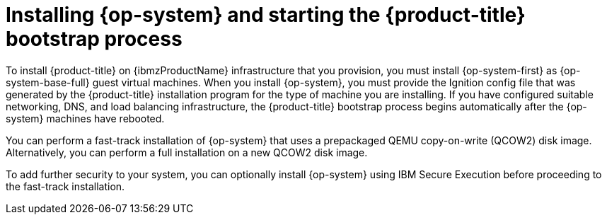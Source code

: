 // Module included in the following assemblies:
//
// * installing/installing_ibm_z/installing-restricted-networks-ibm-z-kvm.adoc
// * installing/installing_ibm_z/installing-ibm-z-kvm.adoc

:_content-type: CONCEPT
[id="installation-ibm-z-kvm-user-infra-installing-rhcos_{context}"]
= Installing {op-system} and starting the {product-title} bootstrap process

To install {product-title} on {ibmzProductName} infrastructure that you provision, you must install {op-system-first} as {op-system-base-full} guest virtual machines. When you install {op-system}, you must provide the Ignition config file that was generated by the {product-title} installation program for the type of machine you are installing. If you have configured suitable networking, DNS, and load balancing infrastructure, the {product-title} bootstrap process begins automatically after the {op-system} machines have rebooted.

You can perform a fast-track installation of {op-system} that uses a prepackaged QEMU copy-on-write (QCOW2) disk image. Alternatively, you can perform a full installation on a new QCOW2 disk image.

To add further security to your system, you can optionally install {op-system} using IBM Secure Execution before proceeding to the fast-track installation.
